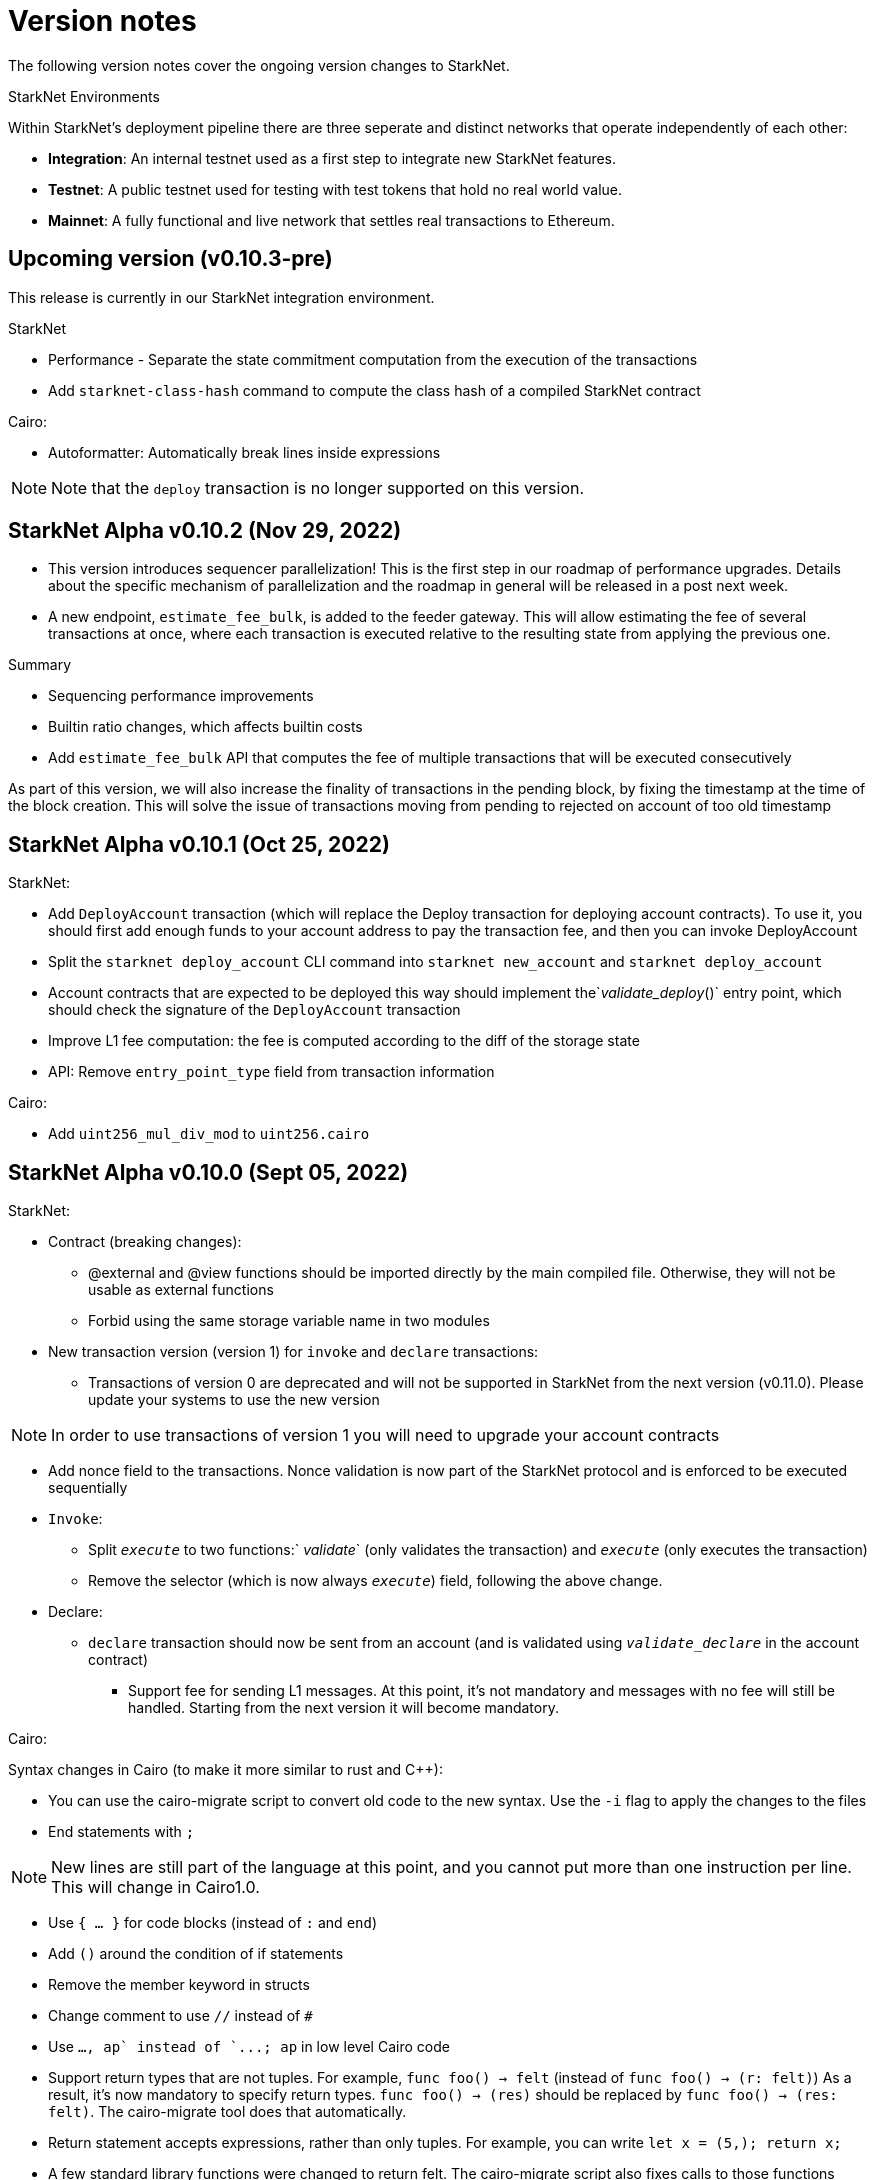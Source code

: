 [id="upcoming"]
= Version notes

The following version notes cover the ongoing version changes to StarkNet.


.StarkNet Environments
****
Within StarkNet's deployment pipeline there are three seperate and distinct networks that operate independently of each other:

*   *Integration*: An internal testnet used as a first step to integrate new StarkNet features.

*   *Testnet*: A public testnet used for testing with test tokens that hold no real world value.

*   *Mainnet*: A fully functional and live network that settles real transactions to Ethereum.
****


[id="versions"]
== Upcoming version (v0.10.3-pre)

This release is currently in our StarkNet integration environment.

StarkNet

*   Performance - Separate the state commitment computation from the execution of the transactions
*   Add `starknet-class-hash` command to compute the class hash of a compiled StarkNet contract

Cairo:

*   Autoformatter: Automatically break lines inside expressions

[NOTE]
====
Note that the `deploy` transaction is no longer supported on this version.
====

[id="version0.10.2"]
== StarkNet Alpha v0.10.2 (Nov 29, 2022)

- This version introduces sequencer parallelization! This is the first step in our roadmap of performance upgrades. Details about the specific mechanism of parallelization and the roadmap in general will be released in a post next week.
- A new endpoint, `estimate_fee_bulk`, is added to the feeder gateway. This will allow estimating the fee of several transactions at once, where each transaction is executed relative to the resulting state from applying the previous one.

Summary

*   Sequencing performance improvements
*   Builtin ratio changes, which affects builtin costs
*   Add `estimate_fee_bulk` API that computes the fee of multiple transactions that will be executed consecutively

As part of this version, we will also increase the finality of transactions in the pending block, by fixing the timestamp at the time of the block creation. This will solve the issue of transactions moving from pending to rejected on account of too old timestamp

[id="version0.10.1"]
== StarkNet Alpha v0.10.1 (Oct 25, 2022)

StarkNet:

*   Add `DeployAccount` transaction (which will replace the Deploy transaction for deploying account contracts). To use it, you should first add enough funds to your account address to pay the transaction fee, and then you can invoke DeployAccount
*   Split the `starknet deploy_account` CLI command into `starknet new_account` and `starknet deploy_account`
*   Account contracts that are expected to be deployed this way should implement the`__validate_deploy__()` entry point, which should check the signature of the `DeployAccount` transaction
*   Improve L1 fee computation: the fee is computed according to the diff of the storage state
*   API: Remove `entry_point_type` field from transaction information

Cairo:

*   Add `uint256_mul_div_mod` to `uint256.cairo`


[id="version0.10.0"]
== StarkNet Alpha v0.10.0 (Sept 05, 2022)
StarkNet:

*   Contract (breaking changes):
**   @external and @view functions should be imported directly by the main compiled file. Otherwise, they will not be usable as external functions
**   Forbid using the same storage variable name in two modules
*   New transaction version (version 1) for `invoke` and `declare` transactions:
**   Transactions of version 0 are deprecated and will not be supported in StarkNet from the next version (v0.11.0). Please update your systems to use the new version

[NOTE]
====
In order to use transactions of version 1 you will need to upgrade your account contracts
====

**   Add nonce field to the transactions. Nonce validation is now part of the StarkNet protocol and is enforced to be executed sequentially
**   `Invoke`:
***   Split `__execute__` to two functions:` __validate__` (only validates the transaction) and `__execute__` (only executes the transaction)
***   Remove the selector (which is now always `__execute__`) field, following the above change.
**   Declare:
***   `declare` transaction should now be sent from an account (and is validated using `__validate_declare__` in the account contract)
*   Support fee for sending L1 messages. At this point, it's not mandatory and messages with no fee will still be handled. Starting from the next version it will become mandatory.

Cairo:

Syntax changes in Cairo (to make it more similar to rust and C++):

*   You can use the cairo-migrate script to convert old code to the new syntax. Use the `-i` flag to apply the changes to the files
*   End statements with `;`

[NOTE]
====
New lines are still part of the language at this point, and you cannot put more than one instruction per line. This will change in Cairo1.0.
====

*   Use `{ … }` for code blocks (instead of `:` and `end`)
*   Add `()` around the condition of if statements
*   Remove the member keyword in structs
*   Change comment to use `//` instead of `#`
*   Use `..., ap++` instead of `...; ap++` in low level Cairo code
*   Support return types that are not tuples. For example, `func foo() -> felt` (instead of `func foo() -> (r: felt)`)
As a result, it's now mandatory to specify return types. `func foo() -> (res)` should be replaced by `func foo() -> (res: felt)`. The cairo-migrate tool does that automatically.
*   Return statement accepts expressions, rather than only tuples. For example, you can write `let x = (5,); return x;`
*   A few standard library functions were changed to return felt. The cairo-migrate script also fixes calls to those functions
*   Support using functions as expressions
*   This only applies to functions with -> felt signature`, whose ap change is known at compile-time (e.g., recursive functions cannot be used this way)
*   Fix a bug in the secp signature verification code that allowed a malicious prover to ignore the value of `v` (this does not let the prover fake a signature, but allows it to claim that a valid signature is invalid).
*   Add Cairo code for the recursive STARK verifier

Technical changes:
*   Move from python3.7 to python3.9


[id="version0.9.1"]
== StarkNet Alpha v0.9.1 (July 20, 2022)

StarkNet:

API changes:

*   Add `get_block_traces` API - returns all the transaction traces of a given block
*   Add a list of declared contracts in `get_state_update`
*   Add a 0x prefix for class hash in the API
*   Add `starknet_version` field for blocks (only applies to new blocks)

StarkNet CLI:

*   Change the default block number to pending
*   Using a wallet is the default, `--no_wallet` must be specified explicitly to override this
*   Deploying contracts:
**  Add `deploy_contract` function to the account contract created by `starknet deploy_account`
**  Use this function to deploy contract (unless using `--no_wallet`). In particular, `deploy` should be used after declaring the contract (it expects the contract class hash)
*   Support `--dry_run` to get the transaction information without signing or sending it
*   Support `deploy_from_zero` in the `deploy` syscall to deploy a contract to an address that does not depend on the deployer

Cairo:
*   Support and in if statements (`if x == y and z == w`). 

[NOTE]
====
At the moment other boolean combinations are not supported
====

[id="version0.9.0"]
== StarkNet Alpha v0.9.0 (June 06, 2022)

StarkNet:

*   Enforce fees - `max_fee` must not be set to zero, and selector must be `__execute__`
*   Split the concepts of contract class and contract instance. 
*   Add `declare` transaction type
*   New API and CLI commands:
*   `declare` - Declares a contract class
*   `get_class_by_hash` - Returns the contract class given its hash
*   `get_class_hash_at` - Returns the class hash for a given contract instance address
*   Rename `delegate_call` to `library_call`, and change the contract address argument to class hash. 
*   Add a `deploy` system call.
*   Rename `ContractDefinition` to `ContractClass`
*   Reduce the compiled contract file's size by removing unnecessary identifiers (this optimization can be disabled using `--dont_filter_identifiers`)

Cairo:

*   Initial support for the `EC-op` builtin (scalar multiplication over the STARK curve). Not supported in StarkNet yet.
*   Add additional helper methods to `blake2s.cairo`, including big-endian support

Technical changes:
*   Change function's `return` type from a struct to a named tuple. In particular, `foo.Return.SIZE` is no longer supported.
